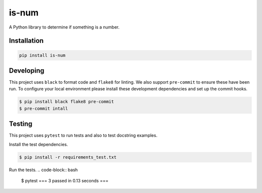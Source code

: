 is-num
======
.. image:: https://img.shields.io/pypi/v/is-num   
    :target: https://pypi.org/project/is-num/
    :alt: PyPI

A Python library to determine if something is a number.

Installation
------------

.. code-block:: bash

    pip install is-num

Developing
----------

This project uses ``black`` to format code and ``flake8`` for linting. We also support ``pre-commit`` to ensure these have been run. To configure your local environment please install these development dependencies and set up the commit hooks.

.. code-block:: bash

    $ pip install black flake8 pre-commit
    $ pre-commit intall
Testing
-------

This project uses ``pytest`` to run tests and also to test docstring examples.

Install the test dependencies.

.. code-block:: bash

    $ pip install -r requirements_test.txt

Run the tests.
.. code-block:: bash

    $ pytest
    === 3 passed in 0.13 seconds ===
